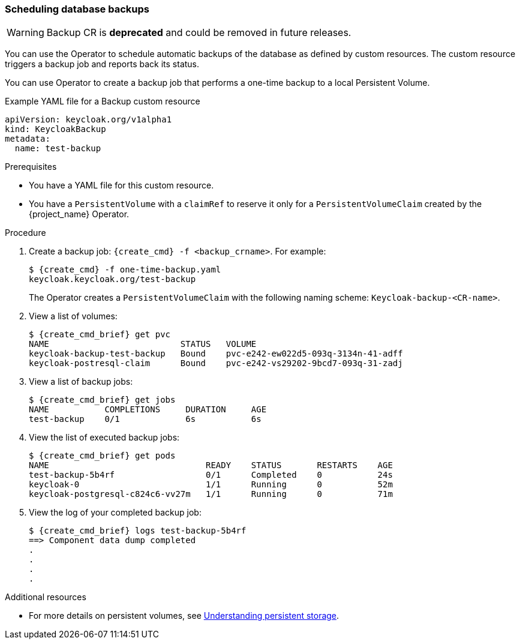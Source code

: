 
[[_backup-cr]]
=== Scheduling database backups

[WARNING]
====
Backup CR is *deprecated* and could be removed in future releases.
====

You can use the Operator to schedule automatic backups of the database as defined by custom resources. The custom resource triggers a backup job
ifeval::[{project_community}==true]
(or a `CronJob` in the case of Periodic Backups)
endif::[]
and reports back its status.

ifeval::[{project_community}==true]
Two options exist to schedule backups:

* xref:_backups-cr-aws[Backing up to AWS S3 storage]
* xref:_backups-local-cr[Backing up to local storage]

If you have AWS S3 storage, you can perform a one-time backup or periodic backups. If you do not have AWS S3 storage, you can back up to local storage.

[[_backups-cr-aws]]
==== Backing up to AWS S3 storage

You can back up your database to AWS S3 storage one time or periodically. To back up your data periodically, enter a valid `CronJob` into the `schedule`.

For AWS S3 storage, you create a YAML file for the backup custom resource and a YAML file for the AWS secret. The backup custom resource requires a YAML file with the following structure:

```yaml
apiVersion: keycloak.org/v1alpha1
kind: KeycloakBackup
metadata:
  name: <CR Name>
spec:
  aws:
    # Optional - used only for Periodic Backups.
    # Follows usual crond syntax (for example, use "0 1 * * *" to perform the backup every day at 1 AM.)
    schedule: <Cron Job Schedule>
    # Required - the name of the secret containing the credentials to access the S3 storage
    credentialsSecretName: <A Secret containing S3 credentials>
```

The AWS secret requires a YAML file with the following structure:

.AWS S3 `Secret`
```yaml
apiVersion: v1
kind: Secret
metadata:
  name: <Secret Name>
type: Opaque
stringData:
  AWS_S3_BUCKET_NAME: <S3 Bucket Name>
  AWS_ACCESS_KEY_ID: <AWS Access Key ID>
  AWS_SECRET_ACCESS_KEY: <AWS Secret Key>
```

.Prerequisites

* Your Backup custom resource YAML file includes a `credentialsSecretName` that references a `Secret` containing AWS S3 credentials.

* Your `KeycloakBackup` custom resource has `aws` sub-properties.

* You have a YAML file for the AWS S3 Secret that includes a `<Secret Name>` that matches the one identified in the backup custom resource.

* You have cluster-admin permission or an equivalent level of permissions granted by an administrator.


.Procedure

. Create the secret with credentials: `{create_cmd} -f <secret_for_aws>.yaml`. For example:
+
[source,bash,subs=+attributes]
----
$ {create_cmd} -f secret.yaml
keycloak.keycloak.org/aws_s3_secret created
----

. Create a backup job: `{create_cmd} -f <backup_crname>.yaml`. For example:
+
[source,bash,subs=+attributes]
----
$ {create_cmd} -f aws_one-time-backup.yaml
keycloak.keycloak.org/aws_s3_backup created
----

. View a list of backup jobs:
+
[source,bash,subs=+attributes]
----
$ {create_cmd_brief} get jobs
NAME                   COMPLETIONS     DURATION     AGE
aws_s3_backup    0/1             6s           6s
----

. View the list of executed backup jobs.
+
[source,bash,subs=+attributes]
----
$ {create_cmd_brief} get pods
NAME                               READY    STATUS       RESTARTS    AGE
aws_s3_backup-5b4rfdd              0/1      Completed    0           24s
keycloak-0                         1/1      Running      0           52m
keycloak-postgresql-c824c6-vv27m   1/1      Running      0           71m
----

. View the log of your completed backup job:
+
[source,bash,subs=+attributes]
----
$ {create_cmd_brief} logs aws_s3_backup-5b4rf
==> Component data dump completed
.
.
.
.
[source,bash,subs=+attributes]
----

The status of the backup job also appears in the AWS console.

[[_backups-local-cr]]
==== Backing up to Local Storage

endif::[]
You can use Operator to create a backup job that performs a one-time backup to a local Persistent Volume.

.Example YAML file for a Backup custom resource
```yaml
apiVersion: keycloak.org/v1alpha1
kind: KeycloakBackup
metadata:
  name: test-backup
```

.Prerequisites

* You have a YAML file for this custom resource.
ifeval::[{project_community}==true]
Be sure to omit the `aws` sub-properties from this file.
endif::[]

* You have a `PersistentVolume` with a `claimRef` to reserve it only for a `PersistentVolumeClaim` created by the {project_name} Operator.

.Procedure

. Create a backup job: `{create_cmd} -f <backup_crname>`. For example:
+
[source,bash,subs=+attributes]
----
$ {create_cmd} -f one-time-backup.yaml
keycloak.keycloak.org/test-backup
----
+
The Operator creates a `PersistentVolumeClaim` with the following naming scheme:  `Keycloak-backup-<CR-name>`.

. View a list of volumes:
+
[source,bash,subs=+attributes]
----
$ {create_cmd_brief} get pvc
NAME                          STATUS   VOLUME
keycloak-backup-test-backup   Bound    pvc-e242-ew022d5-093q-3134n-41-adff
keycloak-postresql-claim      Bound    pvc-e242-vs29202-9bcd7-093q-31-zadj
----

. View a list of backup jobs:
+
[source,bash,subs=+attributes]
----
$ {create_cmd_brief} get jobs
NAME           COMPLETIONS     DURATION     AGE
test-backup    0/1             6s           6s
----

. View the list of executed backup jobs:
+
[source,bash,subs=+attributes]
----
$ {create_cmd_brief} get pods
NAME                               READY    STATUS       RESTARTS    AGE
test-backup-5b4rf                  0/1      Completed    0           24s
keycloak-0                         1/1      Running      0           52m
keycloak-postgresql-c824c6-vv27m   1/1      Running      0           71m
----

. View the log of your completed backup job:
+
[source,bash,subs=+attributes]
----
$ {create_cmd_brief} logs test-backup-5b4rf
==> Component data dump completed
.
.
.
.
----

.Additional resources

* For more details on persistent volumes, see link:https://docs.openshift.com/container-platform/4.4/storage/understanding-persistent-storage.html[Understanding persistent storage].

